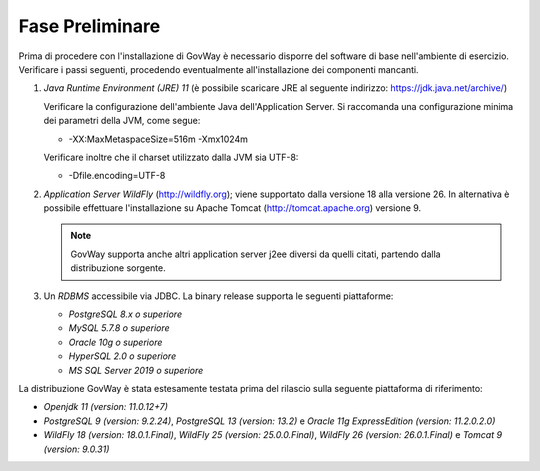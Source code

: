.. _inst_preliminare:

================
Fase Preliminare
================

Prima di procedere con l'installazione di GovWay è necessario disporre
del software di base nell'ambiente di esercizio. Verificare i passi
seguenti, procedendo eventualmente all'installazione dei componenti
mancanti.

#. *Java Runtime Environment (JRE) 11* (è possibile scaricare
   JRE al seguente indirizzo:
   https://jdk.java.net/archive/)

   Verificare la configurazione dell'ambiente Java dell'Application
   Server. Si raccomanda una configurazione minima dei parametri della
   JVM, come segue:

   -  -XX:MaxMetaspaceSize=516m -Xmx1024m

   Verificare inoltre che il charset utilizzato dalla JVM sia UTF-8:

   - -Dfile.encoding=UTF-8

#. *Application Server WildFly* (http://wildfly.org); viene supportato dalla versione 18 alla versione 26. In alternativa è possibile effettuare
   l'installazione su Apache Tomcat (http://tomcat.apache.org) versione 9.

   .. note::
      GovWay supporta anche altri application server j2ee diversi da
      quelli citati, partendo dalla distribuzione sorgente.

#. Un *RDBMS* accessibile via JDBC. La binary release supporta le
   seguenti piattaforme:

   -  *PostgreSQL 8.x o superiore*

   -  *MySQL 5.7.8 o superiore*

   -  *Oracle 10g o superiore*

   -  *HyperSQL 2.0 o superiore*

   -  *MS SQL Server 2019 o superiore*

La distribuzione GovWay è stata estesamente testata prima del rilascio
sulla seguente piattaforma di riferimento:

-  *Openjdk 11 (version: 11.0.12+7)*

-  *PostgreSQL 9 (version: 9.2.24)*, *PostgreSQL 13 (version: 13.2)* e *Oracle 11g ExpressEdition (version: 11.2.0.2.0)*

-  *WildFly 18 (version: 18.0.1.Final)*, *WildFly 25 (version: 25.0.0.Final)*, *WildFly 26 (version: 26.0.1.Final)* e *Tomcat 9 (version: 9.0.31)*
